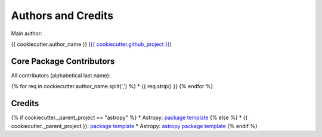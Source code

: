 .. _{{ cookiecutter.package_name }}-credits:

*******************
Authors and Credits
*******************

Main author:

{{ cookiecutter.author_name }} (`{{ cookiecutter.github_project }} <{{ cookiecutter.github_project }}>`_)


Core Package Contributors
=========================

|Contributors|

All contributors (alphabetical last name):

{% for req in cookiecutter.author_name.split(',') %}
* {{ req.strip() }}
{% endfor %}


Credits
=======

{% if cookiecutter._parent_project == "astropy" %}
* Astropy: `package template <https://github.com/astropy/package-template>`_
{% else %}
* {{ cookiecutter._parent_project }}: `package template <https://github.com/{{ cookiecutter._parent_project }}/package-template>`_
* Astropy: `astropy package template <https://github.com/astropy/package-template>`_
{% endif %}


..
  RST SUBSTITUTIONS

.. BADGES

.. |Contributors| image:: https://img.shields.io/github/contributors/{{ cookiecutter.github_project }}?style=flat
   :alt: GitHub contributors

